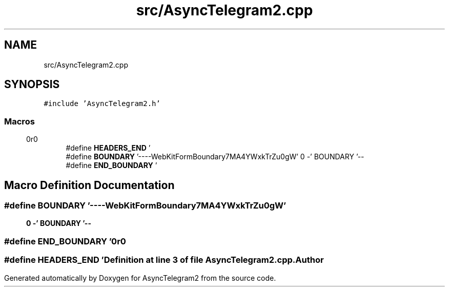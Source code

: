 .TH "src/AsyncTelegram2.cpp" 3 "Sun Feb 26 2023" "AsyncTelegram2" \" -*- nroff -*-
.ad l
.nh
.SH NAME
src/AsyncTelegram2.cpp
.SH SYNOPSIS
.br
.PP
\fC#include 'AsyncTelegram2\&.h'\fP
.br

.SS "Macros"

.in +1c
.ti -1c
.RI "#define \fBHEADERS_END\fP   '\\r\\n\\r\\n'"
.br
.ti -1c
.RI "#define \fBBOUNDARY\fP   '\-\-\-\-WebKitFormBoundary7MA4YWxkTrZu0gW'"
.br
.ti -1c
.RI "#define \fBEND_BOUNDARY\fP   '\\r\\n\-\-' BOUNDARY '\-\-\\r\\n'"
.br
.in -1c
.SH "Macro Definition Documentation"
.PP 
.SS "#define BOUNDARY   '\-\-\-\-WebKitFormBoundary7MA4YWxkTrZu0gW'"

.SS "#define END_BOUNDARY   '\\r\\n\-\-' BOUNDARY '\-\-\\r\\n'"

.SS "#define HEADERS_END   '\\r\\n\\r\\n'"

.PP
Definition at line \fB3\fP of file \fBAsyncTelegram2\&.cpp\fP\&.
.SH "Author"
.PP 
Generated automatically by Doxygen for AsyncTelegram2 from the source code\&.
